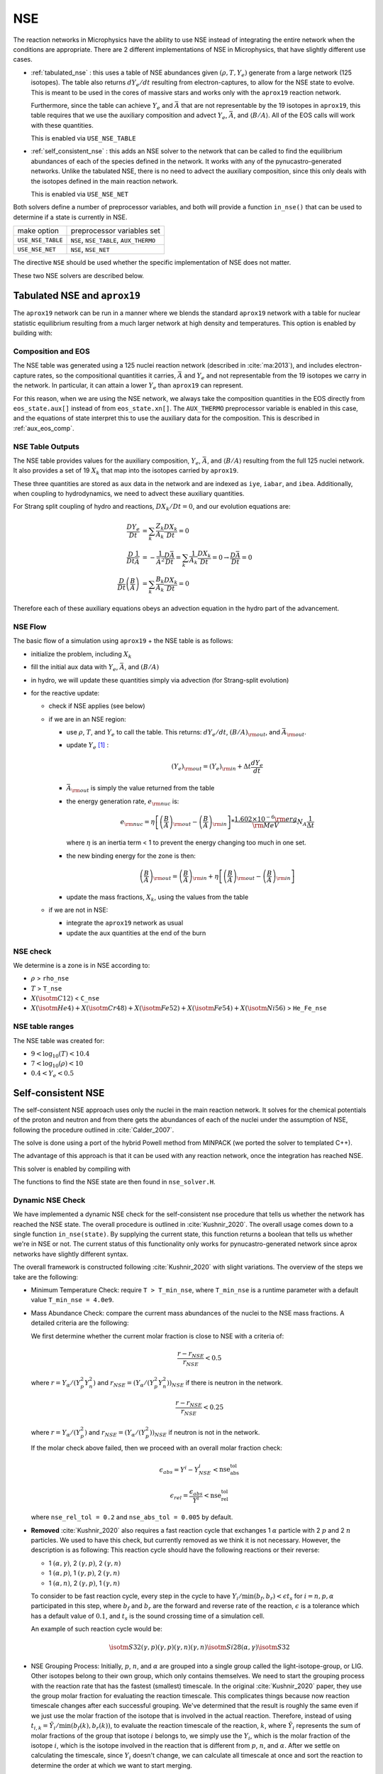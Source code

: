 ***
NSE
***

The reaction networks in Microphysics have the ability to use NSE
instead of integrating the entire network when the conditions are
appropriate.  There are 2 different implementations of NSE in
Microphysics, that have slightly different use cases.

* :ref:`tabulated_nse` : this uses a table of NSE abundances given
  :math:`(\rho, T, Y_e)` generate from a large network (125 isotopes).
  The table also returns :math:`dY_e/dt` resulting from
  electron-captures, to allow for the NSE state to evolve.  This is
  meant to be used in the cores of massive stars and works only with the
  ``aprox19`` reaction network.

  Furthermore, since the table can achieve :math:`Y_e` and
  :math:`\bar{A}` that are not representable by the 19 isotopes in
  ``aprox19``, this table requires that we use the auxiliary
  composition and advect :math:`Y_e`, :math:`\bar{A}`, and
  :math:`\langle B/A\rangle`.  All of the EOS calls will work with
  these quantities.

  This is enabled via ``USE_NSE_TABLE``

* :ref:`self_consistent_nse` : this adds an NSE solver to the network that
  can be called to find the equilibrium abundances of each of the
  species defined in the network.  It works with any of the
  pynucastro-generated networks.  Unlike the tabulated NSE, there is
  no need to advect the auxiliary composition, since this only deals
  with the isotopes defined in the main reaction network.

  This is enabled via ``USE_NSE_NET``

Both solvers define a number of preprocessor variables, and both will
provide a function ``in_nse()`` that can be used to determine if a
state is currently in NSE.

=================        ======================================
make option               preprocessor variables set
-----------------        --------------------------------------
``USE_NSE_TABLE``        ``NSE``, ``NSE_TABLE``, ``AUX_THERMO``
``USE_NSE_NET``          ``NSE``, ``NSE_NET``
=================        ======================================

The directive ``NSE`` should be used whether the specific
implementation of NSE does not matter.

These two NSE solvers are described below.


.. _tabulated_nse:

Tabulated NSE and ``aprox19``
=============================

The ``aprox19`` network can be run in a manner where we blends the
standard ``aprox19`` network with a table for nuclear statistic
equilibrium resulting from a much larger network at high density and
temperatures.    This option is enabled by building with:

.. prompt:: bash

   NETWORK_DIR=aprox19 USE_NSE_TABLE=TRUE

Composition and EOS
-------------------

The NSE table was generated using a 125 nuclei reaction network
(described in :cite:`ma:2013`), and includes electron-capture rates,
so the compositional quantities it carries, :math:`\bar{A}` and
:math:`Y_e` and not representable from the 19 isotopes we carry in the
network.  In particular, it can attain a lower :math:`Y_e` than
``aprox19`` can represent.

For this reason, when we are using the NSE network, we always take the
composition quantities in the EOS directly from ``eos_state.aux[]``
instead of from ``eos_state.xn[]``.  The ``AUX_THERMO`` preprocessor
variable is enabled in this case, and the equations of state interpret
this to use the auxiliary data for the composition.  This is described in :ref:`aux_eos_comp`.


NSE Table Outputs
-----------------

The NSE table provides values for the auxiliary composition,
:math:`Y_e`, :math:`\bar{A}`, and :math:`\langle B/A \rangle`
resulting from the full 125 nuclei network.   It also provides a set of 19
:math:`X_k` that map into the isotopes carried by ``aprox19``.


These three quantities are stored as ``aux`` data in the network and
are indexed as ``iye``, ``iabar``, and ``ibea``.  Additionally, when
coupling to hydrodynamics, we need to advect these auxiliary
quantities.

For Strang split coupling of hydro and reactions, :math:`DX_k/Dt = 0`,
and our evolution equations are:

.. math::

   \begin{align*}
   \frac{DY_e}{Dt} &= \sum_k \frac{Z_k}{A_k} \frac{DX_k}{Dt} = 0 \\
   \frac{D}{Dt} \frac{1}{\bar{A}} &= - \frac{1}{\bar{A}^2} \frac{D\bar{A}}{Dt} = \sum_k \frac{1}{A_k} \frac{DX_k}{Dt} = 0 \rightarrow \frac{D\bar{A}}{Dt} = 0 \\
   \frac{D}{Dt} \left (\frac{B}{A} \right ) &= \sum_k \frac{B_k}{A_k} \frac{DX_k}{Dt} = 0
   \end{align*}

Therefore each of these auxiliary equations obeys an advection equation
in the hydro part of the advancement.


NSE Flow
--------

The basic flow of a simulation using ``aprox19`` + the NSE table is as follows:

* initialize the problem, including :math:`X_k`

* fill the initial aux data with :math:`Y_e`, :math:`\bar{A}`, and :math:`(B/A)`

* in hydro, we will update these quantities simply via advection (for
  Strang-split evolution)

* for the reactive update:

  * check if NSE applies (see below)

  * if we are in an NSE region:

    * use :math:`\rho`, :math:`T`, and :math:`Y_e` to call the table.
      This returns: :math:`dY_e/dt`, :math:`(B/A)_{\rm out}`, and :math:`\bar{A}_{\rm out}`.

    * update :math:`Y_e` [#fY]_ :

      .. math::

         (Y_e)_{\rm out} = (Y_e)_{\rm in} + \Delta t \frac{dY_e}{dt}

    * :math:`\bar{A}_{\rm out}` is simply the value returned from the table

    * the energy generation rate, :math:`e_{\rm nuc}` is:

      .. math::

         e_{\rm nuc} = \eta \left [ \left ( \frac{B}{A} \right )_{\rm out} -
                                    \left ( \frac{B}{A} \right )_{\rm in} \right ] * \frac{1.602 \times 10^{-6}  {\rm erg}}{{\rm MeV}} N_A \frac{1}{\Delta t}


      where :math:`\eta` is an inertia term < 1 to prevent the energy changing too much in one set.

    * the new binding energy for the zone is then:

      .. math::

         \left ( \frac{B}{A} \right )_{\rm out}  = \left ( \frac{B}{A} \right )_{\rm in} + \eta \left [ \left ( \frac{B}{A} \right )_{\rm out} - \left ( \frac{B}{A} \right )_{\rm in} \right ]

    * update the mass fractions, :math:`X_k`, using the values from the table

  * if we are not in NSE:

    * integrate the ``aprox19`` network as usual

    * update the aux quantities at the end of the burn


NSE check
---------

We determine is a zone is in NSE according to:

* :math:`\rho` > ``rho_nse``

* :math:`T` > ``T_nse``

* :math:`X(\isotm{C}{12})` < ``C_nse``

* :math:`X(\isotm{He}{4}) + X(\isotm{Cr}{48}) + X(\isotm{Fe}{52}) + X(\isotm{Fe}{54}) + X(\isotm{Ni}{56})` > ``He_Fe_nse``

.. _self_consistent_nse:


NSE table ranges
----------------

The NSE table was created for:

* :math:`9 < \log_{10}(T) < 10.4`
* :math:`7 < \log_{10}(\rho) < 10`
* :math:`0.4 < Y_e < 0.5`



Self-consistent NSE
===================

The self-consistent NSE approach uses only the nuclei in the main
reaction network.  It solves for the chemical potentials of the proton
and neutron and from there gets the abundances of each of the nuclei
under the assumption of NSE, following the procedure outlined in :cite:`Calder_2007`.

The solve is done using a port of the hybrid Powell method from
MINPACK (we ported the solver to templated C++).

The advantage of this approach is that it can be used with any
reaction network, once the integration has reached NSE.

This solver is enabled by compiling with

.. prompt:: bash

   USE_NSE_NET=TRUE

The functions to find the NSE state are then found in ``nse_solver.H``.

Dynamic NSE Check
-----------------

We have implemented a dynamic NSE check for the self-consistent nse procedure
that tells us whether the network has reached the NSE state.
The overall procedure is outlined in :cite:`Kushnir_2020`.
The overall usage comes down to a single function ``in_nse(state)``.
By supplying the current state, this function returns a boolean that tells us
whether we're in NSE or not. The current status of this functionality only works
for pynucastro-generated network since aprox networks have slightly
different syntax.

The overall framework is constructed following :cite:`Kushnir_2020` with slight
variations. The overview of the steps we take are the following:

* Minimum Temperature Check: require ``T > T_min_nse``, where ``T_min_nse`` is
  a runtime parameter with a default value ``T_min_nse = 4.0e9``.

* Mass Abundance Check: compare the current mass abundances of the nuclei to
  the NSE mass fractions. A detailed criteria are the following:

  We first determine whether the current molar fraction is close to NSE
  with a criteria of:

  .. math::

     \frac{r - r_{NSE}}{r_{NSE}} < 0.5

  where :math:`r = Y_\alpha/(Y_p^2 Y_n^2)` and
  :math:`r_{NSE} = \left(Y_\alpha/(Y_p^2 Y_n^2)\right)_{NSE}` if there is
  neutron in the network.

  .. math::

     \frac{r - r_{NSE}}{r_{NSE}} < 0.25

  where :math:`r = Y_\alpha/(Y_p^2)` and
  :math:`r_{NSE} = \left(Y_\alpha/(Y_p^2)\right)_{NSE}` if neutron
  is not in the network.

  If the molar check above failed, then we proceed with an overall molar
  fraction check:

  .. math::

    \epsilon_{abs} = Y^i - Y^i_{NSE} < \mbox{nse_abs_tol}

  .. math::

    \epsilon_{rel} = \frac{\epsilon_{abs}}{Y^i} < \mbox{nse_rel_tol}

  where ``nse_rel_tol = 0.2`` and ``nse_abs_tol = 0.005`` by default.


* **Removed** :cite:`Kushnir_2020` also requires a fast reaction cycle that
  exchanges 1 :math:`\alpha` particle with 2 :math:`p` and 2 :math:`n`
  particles. We used to have this check, but currently removed as
  we think it is not necessary. However, the description is as following:
  This reaction cycle should have the following reactions or
  their reverse:

  * 1 :math:`(\alpha, \gamma)`, 2 :math:`(\gamma, p)`, 2 :math:`(\gamma, n)`
  * 1 :math:`(\alpha, p)`, 1 :math:`(\gamma, p)`, 2 :math:`(\gamma, n)`
  * 1 :math:`(\alpha, n)`, 2 :math:`(\gamma, p)`, 1 :math:`(\gamma, n)`

  To consider to be fast reaction cycle, every step in the cycle to have
  :math:`Y_i/\textbf{min}(b_f, b_r) < \epsilon t_s` for :math:`i = n, p, \alpha`
  participated in this step, where :math:`b_f` and :math:`b_r`
  are the forward and reverse rate of the reaction,
  :math:`\epsilon` is a tolerance which has a default value of
  :math:`0.1`, and :math:`t_s` is the sound crossing time of a simulation cell.

  An example of such reaction cycle would be:

  .. math::

     \isotm{S}{32} (\gamma, p)(\gamma, p)(\gamma, n)(\gamma, n) \isotm{Si}{28}
     (\alpha, \gamma) \isotm{S}{32}

* NSE Grouping Process: Initially, :math:`p`, :math:`n`, and
  :math:`\alpha` are grouped into a single group
  called the light-isotope-group, or LIG. Other isotopes belong to their
  own group, which only contains themselves. We need to start the grouping
  process with the reaction rate that has the fastest (smallest) timescale.
  In the original :cite:`Kushnir_2020` paper, they use the group molar fraction
  for evaluating the reaction timescale. This complicates things because
  now reaction timescale changes after each successful grouping. We've
  determined that the result is roughly the same even if we just use the
  molar fraction of the isotope that is involved in the actual reaction.
  Therefore, instead of using
  :math:`t_{i,k} = \tilde{Y}_i/\textbf{min}(b_f(k), b_r(k))`, to evaluate
  the reaction timescale of the reaction, :math:`k`, where
  :math:`\tilde{Y}_i` represents the sum of molar fractions of the
  group that isotope :math:`i` belongs to, we simply use the :math:`Y_i`,
  which is the molar fraction of the isotope :math:`i`, which is the
  isotope involved in the reaction that is different from
  :math:`p`, :math:`n`, and :math:`\alpha`. After we settle on calculating
  the timescale, since :math:`Y_i` doesn't change, we can calculate all
  timescale at once and sort the reaction to determine the order at
  which we want to start merging.

  There are two requirements for us to check whether this reaction
  can be used to group the nuclei involved, which are:

  * at least 1 isotope, :math:`i`, that passes:

    .. math::

       t_{i,k} < \epsilon t_s

  *

    .. math::

      2|b_f(k) - b_r(k)|/(b_f(k) + b_r(k) < \epsilon

  Here we only consider two cases of reactions:

  * There are exactly two isotopes involved in reaction, :math:`k`,
    that are not in the light-isotope-group. In this case,
    if the reaction passes the two criteria mentioned above,
    we merge the groups containing those two isotopes if they're
    not yet in the same group.

  * There is only one isotope involved in reaction, :math:`k`,
    that is not in the light-isotope-group, which is not
    necessarily isotope :math:`i` that passes the first criteria.
    In this case, we merge the isotope that is not in LIG into LIG.

  Here we skip over reactions of the following due to obvious reasons:

  * Reactions that have no reverse rates.

  * Reactions that involve more than 2 reactants and products

  * Reactions that have more than 2 non-light-isotope-group.

  * The nuclei that participate in the reaction is either in LIG or in
    another group. This means that the non-LIG nuclei have already merged.

  At the end of the grouping process,
  we define that the current state have reached NSE
  when there is only a single group left, or there are two groups
  left where one of them is the light-isotope-group.

  When there is no neutron in the network, it can be difficult
  for isotopes to form a single group due to the missing neutron rates.
  Therefore, there is an alternative criteria of defining a "single group"
  when neutron is not present in the network: for isotopes,
  :math:`Z >= 14`, isotopes with odd and even :math:`N` form two
  distinct groups.


Additional Options
------------------

Here we have some runtime options to allow a more cruel estimation
to the self-consistent nse check:

* ``nse.nse_dx_independent = 1`` in the input file allows the nse check
  to ignore the dependency on the cell size, ``dx``, which calculates
  the sound crossing time, ``t_s``. Naturally, we require the
  timescale of the rates to be smaller than ``t_s`` to ensure the
  states have time to achieve equilibrium. However, sometimes this
  check can be difficult to achieve, so we leave this as an option
  for the user to explore.

* ``nse.nse_molar_independent = 1`` in the input file allows the
  user to use the nse mass fractions for nse check after the first
  check (the one that ensures we're close enough to the nse mass fractions
  to get reasonable results) is passed. This allows the subsequent checks
  to only rely on the thermodynamic conditions instead of mass fractions.

* ``nse.nse_skip_molar = 1`` in the input file allows the user to skip
  the molar fraction check after the integration has failed.
  This option is used to completely forgo the requirement on molar
  fractions and allow the check to only dependent on the thermodynamic
  conditions. By only applying this after option after the
  integration failure, we hope the integrator has evolved the
  system to the NSE state the best it can. By turning on this option,
  we hope to give relief to the integrator if the system is in
  NSE thermodynamically,  which is likely the case.

* ``nse.T_nse_net`` in the input file allows the user to define a simple
  temperature threshold to determine the NSE state instead of using
  the complicated procedure that looks for a balance between the
  forward and the reverse rates. Once this quantity is set to a positive
  value, then ``in_nse`` returns ``true`` if the current temperature
  is higher than ``T_nse_net``, and ``false`` if the current
  temperature is lower than ``T_nse_net``.
  Note that we still perform a simple molar fraction check to
  ensure that the current state is close enough to the NSE state.

* ``nse.ase_tol`` is the tolerance that determines the equilibrium
  condition for forward and reverse rates. This is set to 0.1 by default.

* ``nse.nse_abs_tol`` is the absolute tolerance of checking the difference
  between current molar fraction and the NSE molar fraction.
  This is set to 0.005 by default.

* ``nse.nse_rel_tol`` is the relative tolerance of checking the
  difference between current molar fraction and the NSE molar fraction.
  This is set to 0.2 by default.

* ``nse.T_min_nse`` is the minimum temperature required to consider
  the subsequent NSE checks. This is mainly to avoid unnecessary computations
  of computing the NSE mass fractions when the current temperature is too low.
  This is set to 4.0e9 by default.


.. rubric:: Footnotes

.. [#fY] The table actually provides the weak rate, which is the sum
   of all electron capture and positron decay rates times the
   appropriate abundances minus a similar rate for the beta decay and
   positron capture, [wrate] = [rectot] + [rpdtot] - [redtot] - [rpctot]

   So if electron capture dominates, then [wrate] is positive and this should
   be subtracted from :math:`Y_e`.

